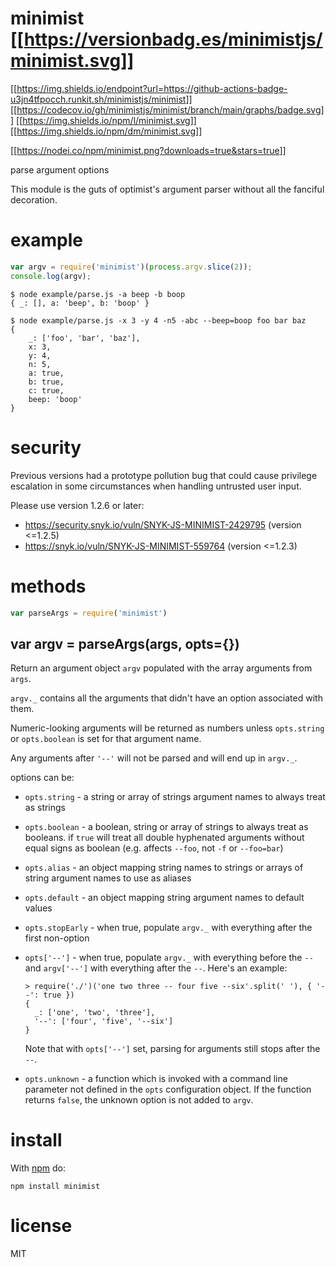 * minimist [[https://npmjs.org/package/minimist][[[https://versionbadg.es/minimistjs/minimist.svg]]]]
:PROPERTIES:
:CUSTOM_ID: minimist-version-badgenpm-version-svgpackage-url
:END:
[[https://github.com/minimistjs/minimist/actions][[[https://img.shields.io/endpoint?url=https://github-actions-badge-u3jn4tfpocch.runkit.sh/minimistjs/minimist]]]]
[[https://app.codecov.io/gh/minimistjs/minimist/][[[https://codecov.io/gh/minimistjs/minimist/branch/main/graphs/badge.svg]]]]
[[file:LICENSE][[[https://img.shields.io/npm/l/minimist.svg]]]]
[[https://npm-stat.com/charts.html?package=minimist][[[https://img.shields.io/npm/dm/minimist.svg]]]]

[[https://npmjs.org/package/minimist][[[https://nodei.co/npm/minimist.png?downloads=true&stars=true]]]]

parse argument options

This module is the guts of optimist's argument parser without all the
fanciful decoration.

* example
:PROPERTIES:
:CUSTOM_ID: example
:END:
#+begin_src js
var argv = require('minimist')(process.argv.slice(2));
console.log(argv);
#+end_src

#+begin_example
$ node example/parse.js -a beep -b boop
{ _: [], a: 'beep', b: 'boop' }
#+end_example

#+begin_example
$ node example/parse.js -x 3 -y 4 -n5 -abc --beep=boop foo bar baz
{
    _: ['foo', 'bar', 'baz'],
    x: 3,
    y: 4,
    n: 5,
    a: true,
    b: true,
    c: true,
    beep: 'boop'
}
#+end_example

* security
:PROPERTIES:
:CUSTOM_ID: security
:END:
Previous versions had a prototype pollution bug that could cause
privilege escalation in some circumstances when handling untrusted user
input.

Please use version 1.2.6 or later:

- https://security.snyk.io/vuln/SNYK-JS-MINIMIST-2429795 (version
  <=1.2.5)
- https://snyk.io/vuln/SNYK-JS-MINIMIST-559764 (version <=1.2.3)

* methods
:PROPERTIES:
:CUSTOM_ID: methods
:END:
#+begin_src js
var parseArgs = require('minimist')
#+end_src

** var argv = parseArgs(args, opts={})
:PROPERTIES:
:CUSTOM_ID: var-argv-parseargsargs-opts
:END:
Return an argument object =argv= populated with the array arguments from
=args=.

=argv._= contains all the arguments that didn't have an option
associated with them.

Numeric-looking arguments will be returned as numbers unless
=opts.string= or =opts.boolean= is set for that argument name.

Any arguments after ='--'= will not be parsed and will end up in
=argv._=.

options can be:

- =opts.string= - a string or array of strings argument names to always
  treat as strings

- =opts.boolean= - a boolean, string or array of strings to always treat
  as booleans. if =true= will treat all double hyphenated arguments
  without equal signs as boolean (e.g. affects =--foo=, not =-f= or
  =--foo=bar=)

- =opts.alias= - an object mapping string names to strings or arrays of
  string argument names to use as aliases

- =opts.default= - an object mapping string argument names to default
  values

- =opts.stopEarly= - when true, populate =argv._= with everything after
  the first non-option

- =opts['--']= - when true, populate =argv._= with everything before the
  =--= and =argv['--']= with everything after the =--=. Here's an
  example:

  #+begin_example
  > require('./')('one two three -- four five --six'.split(' '), { '--': true })
  {
    _: ['one', 'two', 'three'],
    '--': ['four', 'five', '--six']
  }
  #+end_example

  Note that with =opts['--']= set, parsing for arguments still stops
  after the =--=.

- =opts.unknown= - a function which is invoked with a command line
  parameter not defined in the =opts= configuration object. If the
  function returns =false=, the unknown option is not added to =argv=.

* install
:PROPERTIES:
:CUSTOM_ID: install
:END:
With [[https://npmjs.org][npm]] do:

#+begin_example
npm install minimist
#+end_example

* license
:PROPERTIES:
:CUSTOM_ID: license
:END:
MIT
